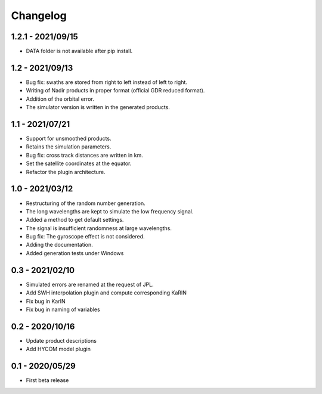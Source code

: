 Changelog
=========

1.2.1 - 2021/09/15
------------------
* DATA folder is not available after pip install.

1.2 - 2021/09/13
----------------
* Bug fix: swaths are stored from right to left instead of left to right.
* Writing of Nadir products in proper format (official GDR reduced format).
* Addition of the orbital error.
* The simulator version is written in the generated products.

1.1 - 2021/07/21
----------------
* Support for unsmoothed products.
* Retains the simulation parameters.
* Bug fix: cross track distances are written in km.
* Set the satellite coordinates at the equator.
* Refactor the plugin architecture.

1.0 - 2021/03/12
----------------
* Restructuring of the random number generation.
* The long wavelengths are kept to simulate the low frequency signal.
* Added a method to get default settings.
* The signal is insufficient randomness at large wavelengths.
* Bug fix: The gyroscope effect is not considered.
* Adding the documentation.
* Added generation tests under Windows

0.3 - 2021/02/10
----------------

* Simulated errors are renamed at the request of JPL.
* Add SWH interpolation plugin and compute corresponding KaRIN
* Fix bug in KarIN
* Fix bug in naming of variables

0.2 - 2020/10/16
----------------

* Update product descriptions
* Add HYCOM model plugin

0.1 - 2020/05/29
----------------

* First beta release
